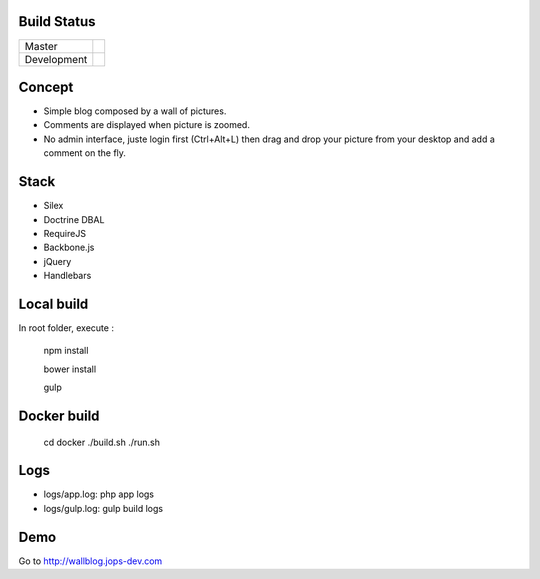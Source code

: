 Build Status
------------

+-------------+----------------------------------------------------------------------------------------+
| Master      | .. image:: https://secure.travis-ci.org/johanpoirier/wallblog.png?branch=master        |
|             |    :target: https://travis-ci.org/johanpoirier/wallblog                                |
+-------------+----------------------------------------------------------------------------------------+
| Development | .. image:: https://secure.travis-ci.org/johanpoirier/wallblog.png?branch=silex-upgrade |
|             |    :target: https://travis-ci.org/johanpoirier/wallblog                                |
+-------------+----------------------------------------------------------------------------------------+

Concept
-------

- Simple blog composed by a wall of pictures.
- Comments are displayed when picture is zoomed.
- No admin interface, juste login first (Ctrl+Alt+L) then drag and drop your picture from your desktop and add a comment on the fly.

Stack
-----

- Silex
- Doctrine DBAL
- RequireJS
- Backbone.js
- jQuery
- Handlebars

Local build
------------

In root folder, execute :

 npm install
 
 bower install
 
 gulp

Docker build
------------

 cd docker
 ./build.sh
 ./run.sh

Logs
----

- logs/app.log: php app logs
- logs/gulp.log: gulp build logs

Demo
----

Go to http://wallblog.jops-dev.com
